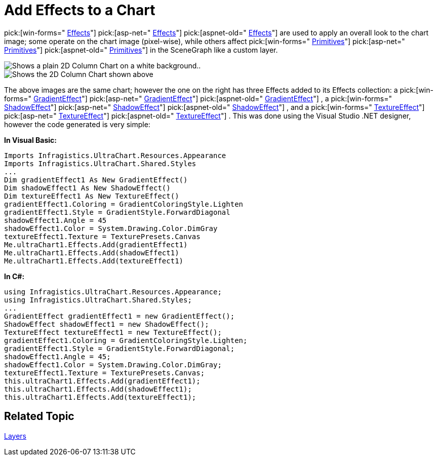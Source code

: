 ﻿////

|metadata|
{
    "name": "chart-add-effects-to-a-chart",
    "controlName": ["{WawChartName}"],
    "tags": [],
    "guid": "{96B5168F-8498-4D21-9993-585433B9FD67}",  
    "buildFlags": [],
    "createdOn": "0001-01-01T00:00:00Z"
}
|metadata|
////

= Add Effects to a Chart

pick:[win-forms=" link:infragistics4.win.ultrawinchart.v{ProductVersion}~infragistics.win.ultrawinchart.ultrachart~effects.html[Effects]"]  pick:[asp-net=" link:infragistics4.webui.ultrawebchart.v{ProductVersion}~infragistics.ultrachart.resources.appearance.effectsappearance~effects.html[Effects]"]  pick:[aspnet-old=" link:infragistics4.webui.ultrawebchart.v{ProductVersion}~infragistics.ultrachart.resources.appearance.effectsappearance~effects.html[Effects]"]  are used to apply an overall look to the chart image; some operate on the chart image (pixel-wise), while others affect  pick:[win-forms=" link:infragistics4.win.ultrawinchart.v{ProductVersion}~infragistics.ultrachart.core.primitives.primitive.html[Primitives]"]  pick:[asp-net=" link:infragistics4.webui.ultrawebchart.v{ProductVersion}~infragistics.ultrachart.core.primitives.primitive.html[Primitives]"]  pick:[aspnet-old=" link:infragistics4.webui.ultrawebchart.v{ProductVersion}~infragistics.ultrachart.core.primitives.primitive.html[Primitives]"]  in the SceneGraph like a custom layer.

image::Images\Chart_Add_Effects_to_a_Chart_01.png[Shows a plain 2D Column Chart on a white background..]

image::Images\Chart_Add_Effects_to_a_Chart_02.png[Shows the 2D Column Chart shown above, but with a textured background.]

The above images are the same chart; however the one on the right has three Effects added to its Effects collection: a  pick:[win-forms=" link:infragistics4.win.ultrawinchart.v{ProductVersion}~infragistics.ultrachart.resources.appearance.gradienteffect.html[GradientEffect]"]  pick:[asp-net=" link:infragistics4.webui.ultrawebchart.v{ProductVersion}~infragistics.ultrachart.resources.appearance.gradienteffect.html[GradientEffect]"]  pick:[aspnet-old=" link:infragistics4.webui.ultrawebchart.v{ProductVersion}~infragistics.ultrachart.resources.appearance.gradienteffect.html[GradientEffect]"] , a  pick:[win-forms=" link:infragistics4.win.ultrawinchart.v{ProductVersion}~infragistics.ultrachart.resources.appearance.shadoweffect.html[ShadowEffect]"]  pick:[asp-net=" link:infragistics4.webui.ultrawebchart.v{ProductVersion}~infragistics.ultrachart.resources.appearance.shadoweffect.html[ShadowEffect]"]  pick:[aspnet-old=" link:infragistics4.webui.ultrawebchart.v{ProductVersion}~infragistics.ultrachart.resources.appearance.shadoweffect.html[ShadowEffect]"] , and a  pick:[win-forms=" link:infragistics4.win.ultrawinchart.v{ProductVersion}~infragistics.ultrachart.resources.appearance.textureeffect.html[TextureEffect]"]  pick:[asp-net=" link:infragistics4.webui.ultrawebchart.v{ProductVersion}~infragistics.ultrachart.resources.appearance.textureeffect.html[TextureEffect]"]  pick:[aspnet-old=" link:infragistics4.webui.ultrawebchart.v{ProductVersion}~infragistics.ultrachart.resources.appearance.textureeffect.html[TextureEffect]"] . This was done using the Visual Studio .NET designer, however the code generated is very simple:

*In Visual Basic:*

----
Imports Infragistics.UltraChart.Resources.Appearance
Imports Infragistics.UltraChart.Shared.Styles
...
Dim gradientEffect1 As New GradientEffect()
Dim shadowEffect1 As New ShadowEffect()
Dim textureEffect1 As New TextureEffect()
gradientEffect1.Coloring = GradientColoringStyle.Lighten
gradientEffect1.Style = GradientStyle.ForwardDiagonal
shadowEffect1.Angle = 45
shadowEffect1.Color = System.Drawing.Color.DimGray
textureEffect1.Texture = TexturePresets.Canvas
Me.ultraChart1.Effects.Add(gradientEffect1)
Me.ultraChart1.Effects.Add(shadowEffect1)
Me.ultraChart1.Effects.Add(textureEffect1)
----

*In C#:*

----
using Infragistics.UltraChart.Resources.Appearance;
using Infragistics.UltraChart.Shared.Styles;
...
GradientEffect gradientEffect1 = new GradientEffect();
ShadowEffect shadowEffect1 = new ShadowEffect();
TextureEffect textureEffect1 = new TextureEffect();
gradientEffect1.Coloring = GradientColoringStyle.Lighten;
gradientEffect1.Style = GradientStyle.ForwardDiagonal;
shadowEffect1.Angle = 45;
shadowEffect1.Color = System.Drawing.Color.DimGray;
textureEffect1.Texture = TexturePresets.Canvas;
this.ultraChart1.Effects.Add(gradientEffect1);
this.ultraChart1.Effects.Add(shadowEffect1);
this.ultraChart1.Effects.Add(textureEffect1);
----

== Related Topic

link:chart-layers.html[Layers]
